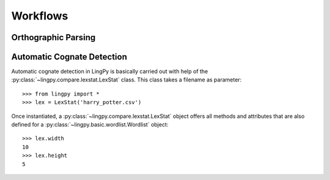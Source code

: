 =========
Workflows
=========

Orthographic Parsing
====================

Automatic Cognate Detection
===========================

Automatic cognate detection in LingPy is basically carried out with help of the
:py:class:`~lingpy.compare.lexstat.LexStat` class. This class takes a filename as parameter::

  >>> from lingpy import *
  >>> lex = LexStat('harry_potter.csv')

Once instantiated, a :py:class:`~lingpy.compare.lexstat.LexStat` object offers all methods and
attributes that are also defined for a :py:class:`~lingpy.basic.wordlist.Wordlist` object::

  >>> lex.width
  10
  >>> lex.height
  5




